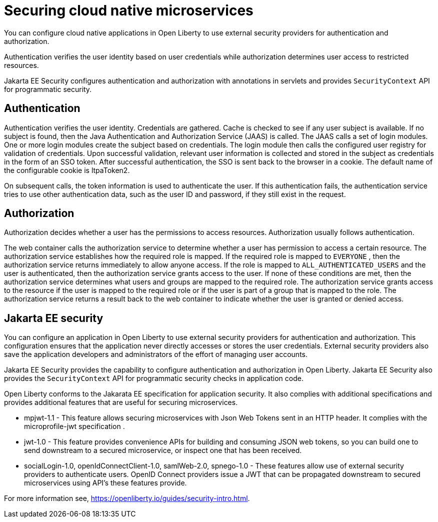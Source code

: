 // Copyright (c) 2019 IBM Corporation and others.
// Licensed under Creative Commons Attribution-NoDerivatives
// 4.0 International (CC BY-ND 4.0)
//   https://creativecommons.org/licenses/by-nd/4.0/
//
// Contributors:
//     IBM Corporation
//
:page-description: Authentication verifies the user identity based on the user credentials while authorization determines user access to restricted resources.
:seo-description: Authentication verifies the user identity based on the user credentials while authorization determines user access to restricted resources.
:page-layout: general-reference
:page-type: general
= Securing cloud native microservices

You can configure cloud native applications in Open Liberty to use external security providers for authentication and authorization.

Authentication verifies the user identity based on user credentials while authorization determines user access to restricted resources.

Jakarta EE Security configures authentication and authorization with annotations in servlets and provides `SecurityContext` API for programmatic security.

== Authentication

Authentication verifies the user identity. Credentials are gathered. Cache is checked to see if any user subject is available. If no subject is found, then the Java Authentication and Authorization Service (JAAS) is called. The JAAS calls a set of login modules. One or more login modules create the subject based on credentials. The login module then calls the configured user registry for validation of credentials. Upon successful validation, relevant user information is collected and stored in the subject as credentials in the form of an SSO token. After successful authentication, the SSO is sent back to the browser in a cookie.
The default name of the configurable cookie is ltpaToken2.

On subsequent calls, the token information is used to authenticate the user. If this authentication fails, the authentication service tries to use other authentication data, such as the user ID and password, if they still exist in the request.

== Authorization

Authorization decides whether a user has the permissions to access resources. Authorization usually follows authentication.

The web container calls the authorization service to determine whether a user has permission to access a certain resource. The authorization service establishes how the required role is mapped. If the required role is mapped to `EVERYONE` , then the authorization service returns immediately to allow anyone access. If the role is mapped to `ALL_AUTHENTICATED_USERS`  and the user is authenticated, then the authorization service grants access to the user. If none of these conditions are met, then the authorization service determines what users and groups are mapped to the required role. The authorization service grants access to the resource if the user is mapped to the required role or if the user is part of a group that is mapped to the role. The authorization service returns a result back to the web container to indicate whether the user is granted or denied access.

== Jakarta EE security

You can configure an application in Open Liberty to use external security providers for authentication and authorization. This configuration ensures that the application never directly accesses or stores the user credentials. External security providers also save the application developers and administrators of the effort of managing user accounts.

Jakarta EE Security provides the capability to configure authentication and authorization in Open Liberty. Jakarta EE Security also provides the `SecurityContext` API for programmatic security checks in application code.

Open Liberty conforms to the Jakarata EE specification for application security.  It also complies with additional  specifications and provides additional features that are useful for securing microservices.

- mpjwt-1.1 - This feature allows securing microservices with Json Web Tokens sent in an HTTP header.  It complies with the microprofile-jwt specification . 

- jwt-1.0 - This feature provides convenience APIs for building and consuming JSON web tokens, so you can build one to send downstream to a secured microservice, or inspect one that has been received.

- socialLogin-1.0, openIdConnectClient-1.0, samlWeb-2.0, spnego-1.0 - These features allow use of external security providers to authenticate users.  OpenID Connect providers issue a JWT that can be propagated downstream to secured microservices using API’s these features provide.

For more information see, https://openliberty.io/guides/security-intro.html.
